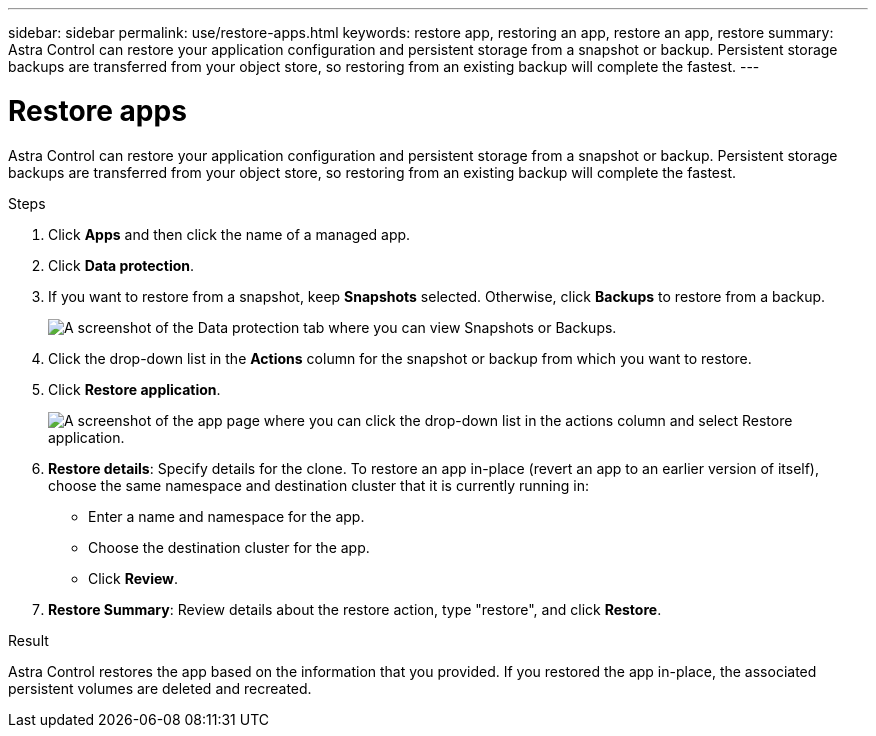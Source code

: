 ---
sidebar: sidebar
permalink: use/restore-apps.html
keywords: restore app, restoring an app, restore an app, restore
summary: Astra Control can restore your application configuration and persistent storage from a snapshot or backup. Persistent storage backups are transferred from your object store, so restoring from an existing backup will complete the fastest.
---

= Restore apps
:hardbreaks:
:icons: font
:imagesdir: ../media/use/

[.lead]
Astra Control can restore your application configuration and persistent storage from a snapshot or backup. Persistent storage backups are transferred from your object store, so restoring from an existing backup will complete the fastest.

.Steps

. Click *Apps* and then click the name of a managed app.

. Click *Data protection*.

. If you want to restore from a snapshot, keep *Snapshots* selected. Otherwise, click *Backups* to restore from a backup.
+
image:screenshot-restore-snapshot-or-backup.gif[A screenshot of the Data protection tab where you can view Snapshots or Backups.]

. Click the drop-down list in the *Actions* column for the snapshot or backup from which you want to restore.

. Click *Restore application*.
+
image:screenshot-restore-app.gif["A screenshot of the app page where you can click the drop-down list in the actions column and select Restore application."]

. *Restore details*: Specify details for the clone. To restore an app in-place (revert an app to an earlier version of itself), choose the same namespace and destination cluster that it is currently running in:
+
* Enter a name and namespace for the app.
* Choose the destination cluster for the app.
* Click *Review*.

. *Restore Summary*: Review details about the restore action, type "restore", and click *Restore*.
//+
//image:screenshot-restore-summary.gif[A screenshot of the Restore Application page which enables you to review information about the restore action.]

.Result

Astra Control restores the app based on the information that you provided. If you restored the app in-place, the associated persistent volumes are deleted and recreated.
